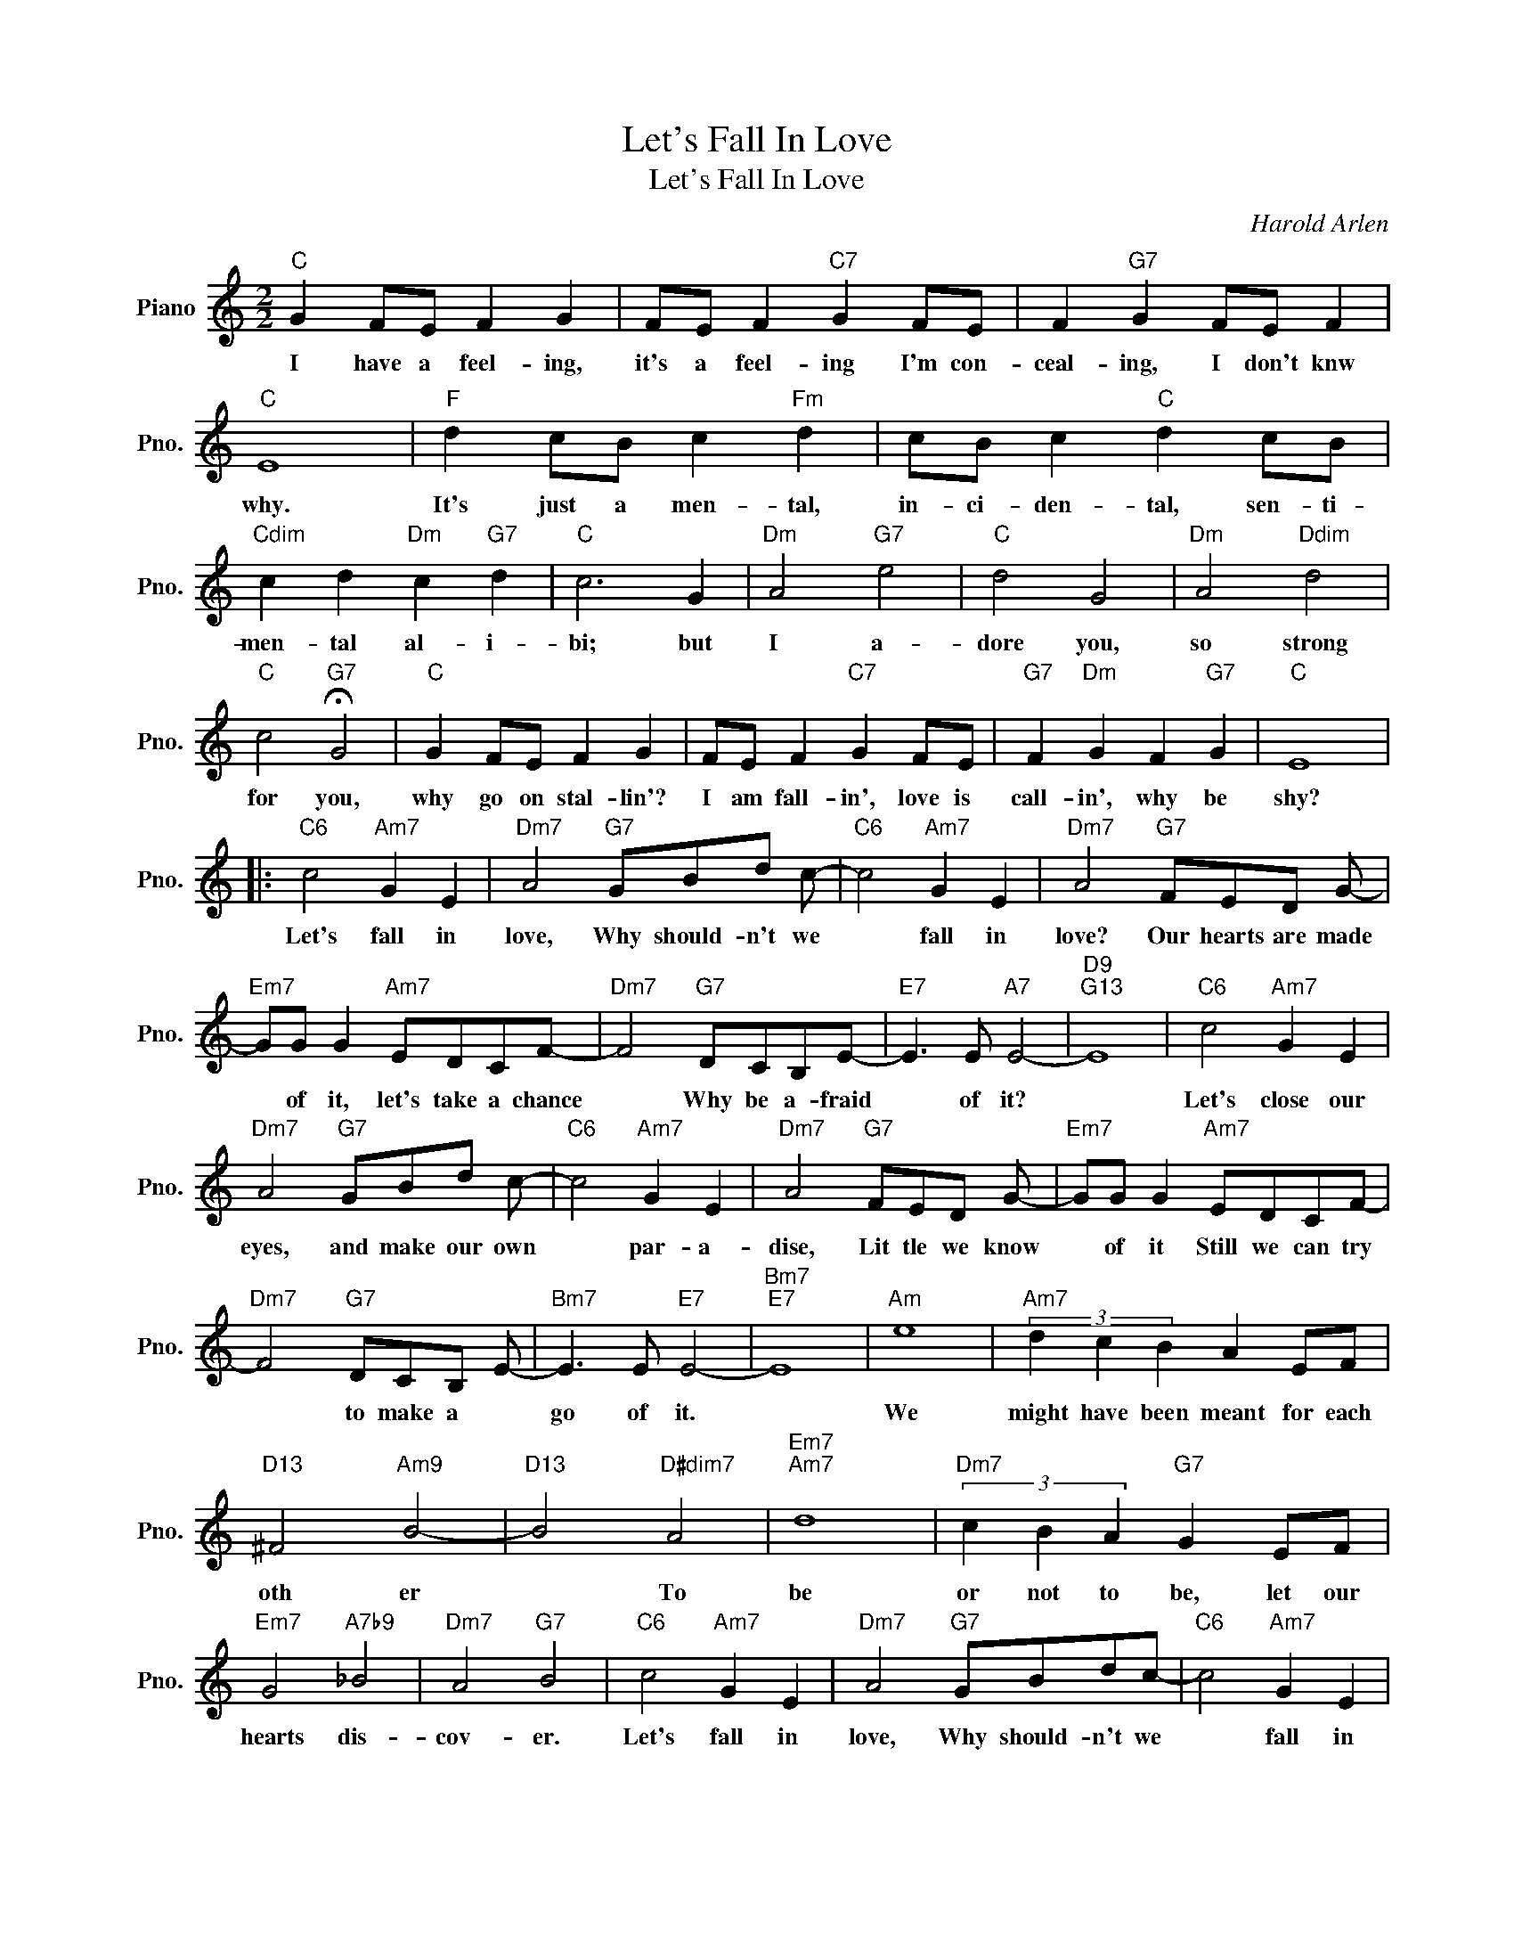 X:1
T:Let's Fall In Love
T:Let's Fall In Love
C:Harold Arlen
Z:All Rights Reserved
L:1/8
M:2/2
K:C
V:1 treble nm="Piano" snm="Pno."
%%MIDI program 0
V:1
"C" G2 FE F2 G2 | FE F2"C7" G2 FE | F2"G7" G2 FE F2 |"C" E8 |"F" d2 cB c2"Fm" d2 | cB c2"C" d2 cB | %6
w: I have a feel- ing,|it's a feel- ing I'm con-|ceal- ing, I don't knw|why.|It's just a men- tal,|in- ci- den- tal, sen- ti-|
"Cdim" c2 d2"Dm" c2"G7" d2 |"C" c6 G2 |"Dm" A4"G7" e4 |"C" d4 G4 |"Dm" A4"Ddim" d4 | %11
w: men- tal al- i-|bi; but|I a-|dore you,|so strong|
"C" c4"G7" !fermata!G4 |"C" G2 FE F2 G2 | FE F2"C7" G2 FE |"G7" F2"Dm" G2 F2"G7" G2 |"C" E8 |: %16
w: for you,|why go on stal- lin'?|I am fall- in', love is|call- in', why be|shy?|
"C6" c4"Am7" G2 E2 |"Dm7" A4"G7" GBd c- |"C6" c4"Am7" G2 E2 |"Dm7" A4"G7" FED G- | %20
w: Let's fall in|love, Why should- n't we|* fall in|love? Our hearts are made|
"Em7" GG G2"Am7" EDCF- |"Dm7" F4"G7" DCB,E- |"E7" E3 E"A7" E4- |"D9""G13" E8 |"C6" c4"Am7" G2 E2 | %25
w: * of it, let's take a chance|* Why be a- fraid|* of it?||Let's close our|
"Dm7" A4"G7" GBd c- |"C6" c4"Am7" G2 E2 |"Dm7" A4"G7" FED G- |"Em7" GG G2"Am7" EDCF- | %29
w: eyes, and make our own|* par- a-|dise, Lit tle we know|* of it Still we can try|
"Dm7" F4"G7" DCB, E- |"Bm7" E3 E"E7" E4- |"Bm7""E7" E8 |"Am" e8 |"Am7" (3d2 c2 B2 A2 EF | %34
w: * to make a *|go of it.||We|might have been meant for each|
"D13" ^F4"Am9" B4- |"D13" B4"D#dim7" A4 |"Em7""Am7" d8 |"Dm7" (3c2 B2 A2"G7" G2 EF | %38
w: oth er|* To|be|or not to be, let our|
"Em7" G4"A7b9" _B4 |"Dm7" A4"G7" B4 |"C6" c4"Am7" G2 E2 |"Dm7" A4"G7" GBdc- |"C6" c4"Am7" G2 E2 | %43
w: hearts dis-|cov- er.|Let's fall in|love, Why should- n't we|* fall in|
"Dm7" A4"G7" FEDG- |"Em7" GG G2"Am7" (3E2 D2 C2 |"Dm7" A4"G7" FE D2 |1"C6""Am7" c8- | %47
w: love? Now is the time|* for it, while we are|young, Let's fall in|love.|
"Dm7" c4 z4 :|2"C6" c8- | c6 z2 |] %50
w: |love.||

